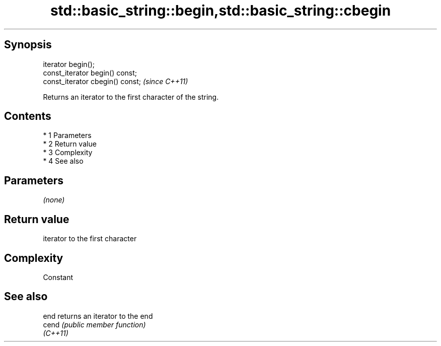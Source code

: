.TH std::basic_string::begin,std::basic_string::cbegin 3 "Apr 19 2014" "1.0.0" "C++ Standard Libary"
.SH Synopsis
   iterator begin();
   const_iterator begin() const;
   const_iterator cbegin() const;  \fI(since C++11)\fP

   Returns an iterator to the first character of the string.

.SH Contents

     * 1 Parameters
     * 2 Return value
     * 3 Complexity
     * 4 See also

.SH Parameters

   \fI(none)\fP

.SH Return value

   iterator to the first character

.SH Complexity

   Constant

.SH See also

   end     returns an iterator to the end
   cend    \fI(public member function)\fP
   \fI(C++11)\fP

